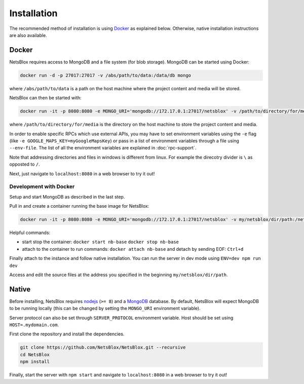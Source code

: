 Installation
============

The recommended method of installation is using `Docker <https://www.docker.com/>`__ as explained below.
Otherwise, native installation instructions are also available.

Docker
------

NetsBlox requires access to MongoDB and a file system (for blob storage).
MongoDB can be started using Docker:

.. code-block:: sh

    docker run -d -p 27017:27017 -v /abs/path/to/data:/data/db mongo

where ``/abs/path/to/data`` is a path on the host machine where the project content and media will be stored.

NetsBlox can then be started with:

.. code-block:: sh

    docker run -it -p 8080:8080 -e MONGO_URI='mongodb://172.17.0.1:27017/netsblox' -v /path/to/directory/for/media:/blob-data netsblox/server

where ``/path/to/directory/for/media`` is the directory on the host machine to store the project content and media.

In order to enable specific RPCs which use external APIs, you may have to set environment variables using the ``-e`` flag (like ``-e GOOGLE_MAPS_KEY=myGoogleMapsKey``) or pass in a list of environment variables through a file using ``--env-file``.
The list of all the environment variables are explained in :doc:`rpc-support`.

Note that addressing directories and files in windows is different from linux.
For example the direcotry divider is ``\`` as opposted to ``/``.

Next, just navigate to ``localhost:8080`` in a web browser to try it out!

Development with Docker
^^^^^^^^^^^^^^^^^^^^^^^

Setup and start MongoDB as described in the last step.

Pull in and create a container running the base image for NetsBlox:

.. code-block:: sh

    docker run -it -p 8080:8080 -e MONGO_URI='mongodb://172.17.0.1:27017/netsblox' -v my/netsblox/dir/path:/netsblox --name nb-base netsblox/base /bin/bash

Helpful commands:

- start stop the container: ``docker start nb-base`` ``docker stop nb-base``
- attach to the container to run commands: ``docker attach nb-base`` and detach by sending EOF: ``Ctrl+d``

Finally attach to the instance and follow native installation.
You can run the server in dev mode using ``ENV=dev npm run dev``

Access and edit the source files at the address you specified in the beginning ``my/netsblox/dir/path``.

Native
------

Before installing, NetsBlox requires `nodejs <https://nodejs.org/en/>`__ (``>= 8``) and a `MongoDB <https://www.mongodb.com/try?jmp=nav#community>`__ database.
By default, NetsBlox will expect MongoDB to be running locally (this can be changed by setting the ``MONGO_URI`` environment variable).

Server protocol can also be set through ``SERVER_PROTOCOL`` environment variable.
Host should be set using ``HOST=.mydomain.com``.

First clone the repository and install the dependencies.

.. code-block:: sh

    git clone https://github.com/NetsBlox/NetsBlox.git --recursive
    cd NetsBlox
    npm install

Finally, start the server with ``npm start`` and navigate to ``localhost:8080`` in a web browser to try it out!
